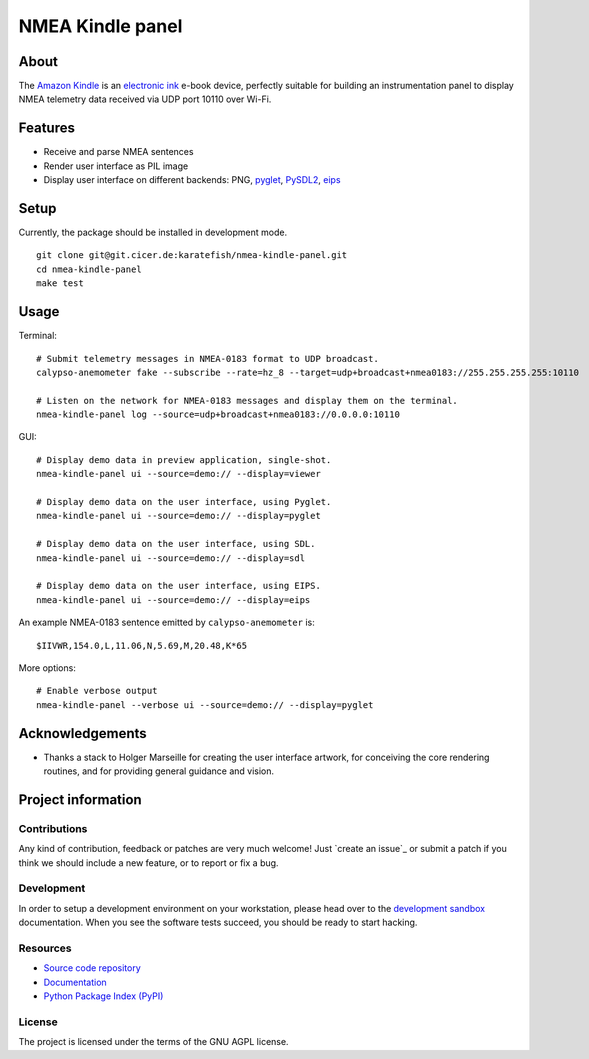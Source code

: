 #################
NMEA Kindle panel
#################


*****
About
*****

The `Amazon Kindle`_ is an `electronic ink`_ e-book device, perfectly suitable
for building an instrumentation panel to display NMEA telemetry data received
via UDP port 10110 over Wi-Fi.


********
Features
********

- Receive and parse NMEA sentences
- Render user interface as PIL image
- Display user interface on different backends: PNG, `pyglet`_, `PySDL2`_, `eips`_


*****
Setup
*****

Currently, the package should be installed in development mode.

::

    git clone git@git.cicer.de:karatefish/nmea-kindle-panel.git
    cd nmea-kindle-panel
    make test


*****
Usage
*****

Terminal::

    # Submit telemetry messages in NMEA-0183 format to UDP broadcast.
    calypso-anemometer fake --subscribe --rate=hz_8 --target=udp+broadcast+nmea0183://255.255.255.255:10110

    # Listen on the network for NMEA-0183 messages and display them on the terminal.
    nmea-kindle-panel log --source=udp+broadcast+nmea0183://0.0.0.0:10110

GUI::

    # Display demo data in preview application, single-shot.
    nmea-kindle-panel ui --source=demo:// --display=viewer

    # Display demo data on the user interface, using Pyglet.
    nmea-kindle-panel ui --source=demo:// --display=pyglet

    # Display demo data on the user interface, using SDL.
    nmea-kindle-panel ui --source=demo:// --display=sdl

    # Display demo data on the user interface, using EIPS.
    nmea-kindle-panel ui --source=demo:// --display=eips

An example NMEA-0183 sentence emitted by ``calypso-anemometer`` is::

    $IIVWR,154.0,L,11.06,N,5.69,M,20.48,K*65

More options::

    # Enable verbose output
    nmea-kindle-panel --verbose ui --source=demo:// --display=pyglet



****************
Acknowledgements
****************

- Thanks a stack to Holger Marseille for creating the user interface artwork, for
  conceiving the core rendering routines, and for providing general guidance and vision.


*******************
Project information
*******************

Contributions
=============

Any kind of contribution, feedback or patches are very much welcome! Just `create
an issue`_ or submit a patch if you think we should include a new feature, or to
report or fix a bug.

Development
===========

In order to setup a development environment on your workstation, please head over
to the `development sandbox`_ documentation. When you see the software tests succeed,
you should be ready to start hacking.

Resources
=========

- `Source code repository <https://github.com/daq-tools/nmea-kindle-panel>`_
- `Documentation <https://github.com/daq-tools/nmea-kindle-panel/blob/main/README.rst>`_
- `Python Package Index (PyPI) <https://pypi.org/project/nmea-kindle-panel/>`_

License
=======

The project is licensed under the terms of the GNU AGPL license.



.. _Amazon Kindle: https://en.wikipedia.org/wiki/Amazon_Kindle
.. _development sandbox: https://github.com/daq-tools/nmea-kindle-panel/blob/main/doc/sandbox.rst
.. _eips: https://wiki.mobileread.com/wiki/Eips
.. _electronic ink: https://en.wikipedia.org/wiki/E_Ink
.. _FBInk: https://github.com/NiLuJe/FBInk
.. _OpenCPN: https://opencpn.org/
.. _OpenPlotter: https://open-boat-projects.org/en/openplotter/
.. _preflight checks: https://github.com/daq-tools/nmea-kindle-panel/blob/main/doc/preflight.rst
.. _production: https://github.com/daq-tools/nmea-kindle-panel/blob/main/doc/production.rst
.. _pyglet: https://pyglet.readthedocs.io/
.. _PySDL2: https://pysdl2.readthedocs.io/
.. _SignalK: https://github.com/SignalK/signalk-server
